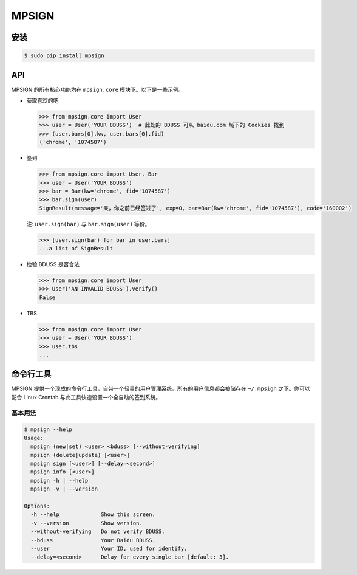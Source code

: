 MPSIGN
======

安装
----

.. code:: bash

    $ sudo pip install mpsign

API
---

MPSIGN 的所有核心功能均在 ``mpsign.core`` 模块下。以下是一些示例。

-  获取喜欢的吧

   .. code:: python

       >>> from mpsign.core import User
       >>> user = User('YOUR BDUSS')  # 此处的 BDUSS 可从 baidu.com 域下的 Cookies 找到
       >>> (user.bars[0].kw, user.bars[0].fid)
       ('chrome', '1074587')

-  签到

   .. code:: python

       >>> from mpsign.core import User, Bar
       >>> user = User('YOUR BDUSS')
       >>> bar = Bar(kw='chrome', fid='1074587')
       >>> bar.sign(user)
       SignResult(message='亲，你之前已经签过了', exp=0, bar=Bar(kw='chrome', fid='1074587'), code='160002')

   注: ``user.sign(bar)`` 与 ``bar.sign(user)`` 等价。

   .. code:: python

       >>> [user.sign(bar) for bar in user.bars]
       ...a list of SignResult

-  检验 BDUSS 是否合法

   .. code:: python

       >>> from mpsign.core import User
       >>> User('AN INVALID BDUSS').verify()
       False

-  TBS

   .. code:: python

       >>> from mpsign.core import User
       >>> user = User('YOUR BDUSS')
       >>> user.tbs
       ...

命令行工具
----------

MPSIGN
提供一个现成的命令行工具，自带一个轻量的用户管理系统。所有的用户信息都会被储存在
``~/.mpsign`` 之下。你可以配合 Linux Crontab
与此工具快速设置一个全自动的签到系统。

基本用法
~~~~~~~~

.. code:: bash

    $ mpsign --help
    Usage:
      mpsign (new|set) <user> <bduss> [--without-verifying]
      mpsign (delete|update) [<user>]
      mpsign sign [<user>] [--delay=<second>]
      mpsign info [<user>]
      mpsign -h | --help
      mpsign -v | --version

    Options:
      -h --help             Show this screen.
      -v --version          Show version.
      --without-verifying   Do not verify BDUSS.
      --bduss               Your Baidu BDUSS.
      --user                Your ID, used for identify.
      --delay=<second>      Delay for every single bar [default: 3].
